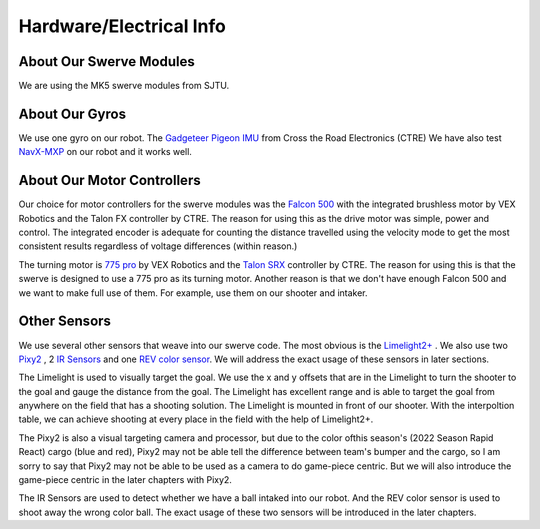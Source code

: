 Hardware/Electrical Info
============================

About Our Swerve Modules
-------------------------

We are using the MK5 swerve modules from SJTU.

About Our Gyros
----------------

We use one gyro on our robot. The `Gadgeteer Pigeon IMU <https://store.ctr-electronics.com/gadgeteer-pigeon-imu/>`_ from Cross the Road Electronics (CTRE)
We have also test `NavX-MXP <https://pdocs.kauailabs.com/navx-mxp/>`_ on our robot and it works well.

About Our Motor Controllers
----------------------------

Our choice for motor controllers for the swerve modules was the `Falcon 500 <https://www.vexrobotics.com/217-6515.html>`_ with the integrated
brushless motor by VEX Robotics and the Talon FX controller by CTRE. The reason for using this as
the drive motor was simple, power and control. The integrated encoder is adequate for counting the
distance travelled using the velocity mode to get the most consistent results regardless of voltage
differences (within reason.)

The turning motor is `775 pro <https://www.vexrobotics.com/775pro.html>`_ by VEX Robotics
and the `Talon SRX <https://www.vexrobotics.com/217-8080.html>`_ controller by CTRE.
The reason for using this is that the swerve is designed to use a 775 pro as its turning motor.
Another reason is that we don't have enough Falcon 500 and we want to make full use of them. 
For example, use them on our shooter and intaker.

Other Sensors
--------------
We use several other sensors that weave into our swerve code. The most obvious is the `Limelight2+ <https://limelightvision.io/>`_ .
We also use two `Pixy2 <https://pixycam.com/pixy2/>`_ , 2 `IR Sensors <https://www.amazon.com/HiLetgo-E18-D80NK-Infrared-Photoelectric-Avoidance/dp/B07VKR1GBJ/ref=sr_1_2?keywords=E18-D80NK&qid=1651325946&sr=8-2>`_ 
and one `REV color sensor <https://www.revrobotics.com/rev-31-1557/>`_.
We will address the exact usage of these sensors in later sections.

The Limelight is used to visually target the goal. We use the x and y offsets that are in the Limelight
to turn the shooter to the goal and gauge the distance from the goal. The Limelight has excellent
range and is able to target the goal from anywhere on the field that has a shooting solution. The
Limelight is mounted in front of our shooter. With the interpoltion table, we can achieve shooting at
every place in the field with the help of Limelight2+.

The Pixy2 is also a visual targeting camera and processor, but due to the color ofthis season's 
(2022 Season Rapid React) cargo (blue and red), Pixy2 may not be able tell the difference between
team's bumper and the cargo, so l am sorry to say that Pixy2 may not be able to be used as a camera 
to do game-piece centric. But we will also introduce the game-piece centric in the later chapters with
Pixy2.

The IR Sensors are used to detect whether we have a ball intaked into our robot. And the REV color sensor
is used to shoot away the wrong color ball. The exact usage of these two sensors will be introduced in the
later chapters.



